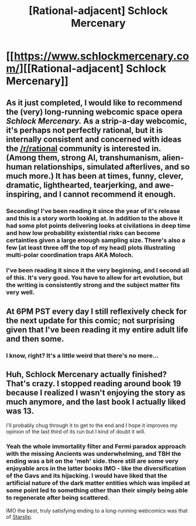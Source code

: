 #+TITLE: [Rational-adjacent] Schlock Mercenary

* [[https://www.schlockmercenary.com/][[Rational-adjacent] Schlock Mercenary]]
:PROPERTIES:
:Author: GaBeRockKing
:Score: 24
:DateUnix: 1597200209.0
:DateShort: 2020-Aug-12
:END:

** As it just completed, I would like to recommend the (very) long-running webcomic space opera /Schlock Mercenary./ As a strip-a-day webcomic, it's perhaps not perfectly rational, but it is internally consistent and concerned with ideas the [[/r/rational]] community is interested in. (Among them, strong AI, transhumanism, alien-human relationships, simulated afterlives, and so much more.) It has been at times, funny, clever, dramatic, lighthearted, tearjerking, and awe-inspiring, and I cannot recommend it enough.
:PROPERTIES:
:Author: GaBeRockKing
:Score: 14
:DateUnix: 1597200371.0
:DateShort: 2020-Aug-12
:END:

*** Seconding! I've been reading it since the year of it's release and this is a story worth looking at. In addition to the above it had some plot points delivering looks at civilations in deep time and how low probability existential risks can become certainties given a large enough sampling size. There's also a few (at least three off the top of my head) plots illustrating multi-polar coordination traps AKA Moloch.
:PROPERTIES:
:Author: Empiricist_or_not
:Score: 9
:DateUnix: 1597203970.0
:DateShort: 2020-Aug-12
:END:


*** I've been reading it since it the very beginning, and I second all of this. It's very good. You have to allow for art evolution, but the writing is consistently strong and the subject matter fits very well.
:PROPERTIES:
:Author: kraryal
:Score: 6
:DateUnix: 1597204030.0
:DateShort: 2020-Aug-12
:END:


** At 6PM PST every day I still reflexively check for the next update for this comic; not surprising given that I've been reading it my entire adult life and then some.
:PROPERTIES:
:Author: PastafarianGames
:Score: 10
:DateUnix: 1597253332.0
:DateShort: 2020-Aug-12
:END:

*** I know, right? It's a little weird that there's no more...
:PROPERTIES:
:Author: narfanator
:Score: 3
:DateUnix: 1597253959.0
:DateShort: 2020-Aug-12
:END:


** Huh, Schlock Mercenary actually finished? That's crazy. I stopped reading around book 19 because I realized I wasn't enjoying the story as much anymore, and the last book I actually liked was 13.

I'll probably chug through it to get to the end and I hope it improves my opinion of the last third of its run but I kind of doubt it will.
:PROPERTIES:
:Author: burnerpower
:Score: 6
:DateUnix: 1597240455.0
:DateShort: 2020-Aug-12
:END:

*** Yeah the whole immortality filter and Fermi paradox approach with the missing Ancients was underwhelming, and TBH the ending was a bit on the 'meh' side. there still are some very enjoyable arcs in the latter books IMO - like the diversification of the Gavs and its hijacking. I would have liked that the artificial nature of the dark matter entities which was implied at some point led to something other than their simply being able to regenerate after being scattered.

IMO the best, truly satisfying ending to a long-running webcomics was that of [[http://starslip.chainsawsuit.com/][Starslip]].
:PROPERTIES:
:Author: vimefer
:Score: 2
:DateUnix: 1597574945.0
:DateShort: 2020-Aug-16
:END:

